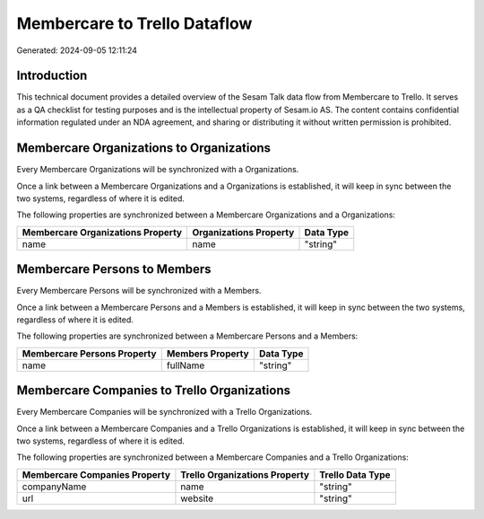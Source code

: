 =============================
Membercare to Trello Dataflow
=============================

Generated: 2024-09-05 12:11:24

Introduction
------------

This technical document provides a detailed overview of the Sesam Talk data flow from Membercare to Trello. It serves as a QA checklist for testing purposes and is the intellectual property of Sesam.io AS. The content contains confidential information regulated under an NDA agreement, and sharing or distributing it without written permission is prohibited.

Membercare Organizations to  Organizations
------------------------------------------
Every Membercare Organizations will be synchronized with a  Organizations.

Once a link between a Membercare Organizations and a  Organizations is established, it will keep in sync between the two systems, regardless of where it is edited.

The following properties are synchronized between a Membercare Organizations and a  Organizations:

.. list-table::
   :header-rows: 1

   * - Membercare Organizations Property
     -  Organizations Property
     -  Data Type
   * - name
     - name
     - "string"


Membercare Persons to  Members
------------------------------
Every Membercare Persons will be synchronized with a  Members.

Once a link between a Membercare Persons and a  Members is established, it will keep in sync between the two systems, regardless of where it is edited.

The following properties are synchronized between a Membercare Persons and a  Members:

.. list-table::
   :header-rows: 1

   * - Membercare Persons Property
     -  Members Property
     -  Data Type
   * - name
     - fullName
     - "string"


Membercare Companies to Trello Organizations
--------------------------------------------
Every Membercare Companies will be synchronized with a Trello Organizations.

Once a link between a Membercare Companies and a Trello Organizations is established, it will keep in sync between the two systems, regardless of where it is edited.

The following properties are synchronized between a Membercare Companies and a Trello Organizations:

.. list-table::
   :header-rows: 1

   * - Membercare Companies Property
     - Trello Organizations Property
     - Trello Data Type
   * - companyName
     - name
     - "string"
   * - url
     - website
     - "string"

